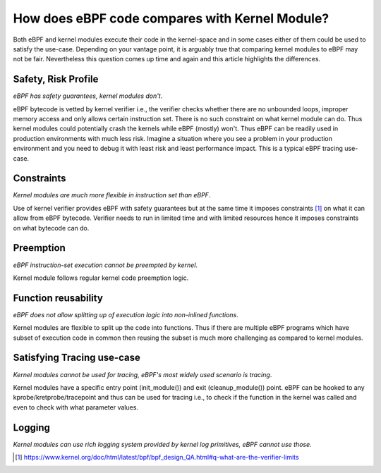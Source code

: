 How does eBPF code compares with Kernel Module?
-----------------------------------------------

Both eBPF and kernel modules execute their code in the kernel-space and in some cases either of them could be used to satisfy the use-case. Depending on your vantage point, it is arguably true that comparing kernel modules to eBPF may not be fair. Nevertheless this question comes up time and again and this article highlights the differences.

Safety, Risk Profile
********************
*eBPF has safety guarantees, kernel modules don't*.

eBPF bytecode is vetted by kernel verifier i.e., the verifier checks whether there are no unbounded loops, improper memory access and only allows certain instruction set. There is no such constraint on what kernel module can do. Thus kernel modules could potentially crash the kernels while eBPF (mostly) won't. Thus eBPF can be readily used in production environments with much less risk. Imagine a situation where you see a problem in your production environment and you need to debug it with least risk and least performance impact. This is a typical eBPF tracing use-case. 

Constraints
***********
*Kernel modules are much more flexible in instruction set than eBPF*.

Use of kernel verifier provides eBPF with safety guarantees but at the same time it imposes constraints [1]_ on what it can allow from eBPF bytecode. Verifier needs to run in limited time and with limited resources hence it imposes constraints on what bytecode can do.

Preemption
**********
*eBPF instruction-set execution cannot be preempted by kernel*.

Kernel module follows regular kernel code preemption logic.

Function reusability
********************
*eBPF does not allow splitting up of execution logic into non-inlined functions*.

Kernel modules are flexible to split up the code into functions. Thus if there are multiple eBPF programs which have subset of execution code in common then reusing the subset is much more challenging as compared to kernel modules. 

Satisfying Tracing use-case
***************************
*Kernel modules cannot be used for tracing, eBPF's most widely used scenario is tracing*.

Kernel modules have a specific entry point (init_module()) and exit (cleanup_module()) point. eBPF can be hooked to any kprobe/kretprobe/tracepoint and thus can be used for tracing i.e., to check if the function in the kernel was called and even to check with what parameter values. 

Logging
*******
*Kernel modules can use rich logging system provided by kernel log primitives, eBPF cannot use those*.

.. [1] https://www.kernel.org/doc/html/latest/bpf/bpf_design_QA.html#q-what-are-the-verifier-limits